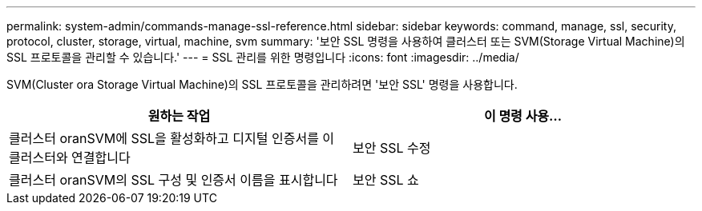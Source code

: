 ---
permalink: system-admin/commands-manage-ssl-reference.html 
sidebar: sidebar 
keywords: command, manage, ssl, security, protocol, cluster, storage, virtual, machine, svm 
summary: '보안 SSL 명령을 사용하여 클러스터 또는 SVM(Storage Virtual Machine)의 SSL 프로토콜을 관리할 수 있습니다.' 
---
= SSL 관리를 위한 명령입니다
:icons: font
:imagesdir: ../media/


[role="lead"]
SVM(Cluster ora Storage Virtual Machine)의 SSL 프로토콜을 관리하려면 '보안 SSL' 명령을 사용합니다.

|===
| 원하는 작업 | 이 명령 사용... 


 a| 
클러스터 oranSVM에 SSL을 활성화하고 디지털 인증서를 이 클러스터와 연결합니다
 a| 
보안 SSL 수정



 a| 
클러스터 oranSVM의 SSL 구성 및 인증서 이름을 표시합니다
 a| 
보안 SSL 쇼

|===